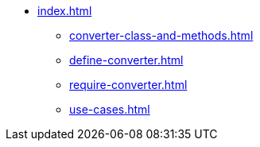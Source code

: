 * xref:index.adoc[]
** xref:converter-class-and-methods.adoc[]
** xref:define-converter.adoc[]
** xref:require-converter.adoc[]
** xref:use-cases.adoc[]
